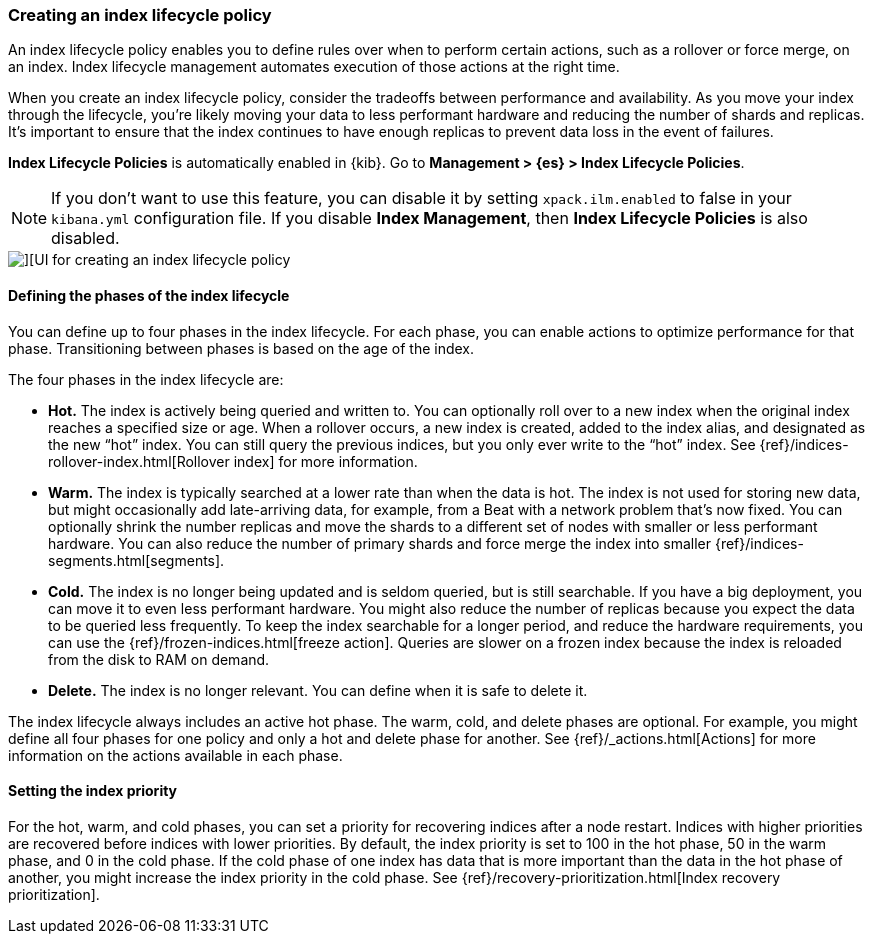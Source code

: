 [[creating-index-lifecycle-policies]]
=== Creating an index lifecycle policy

An index lifecycle policy enables you to define rules over when to perform 
certain actions, such as a rollover or force merge, on an index. Index lifecycle 
management automates execution of those actions at the right time.

When you create an index lifecycle policy, consider the tradeoffs between 
performance and availability. As you move your index through the lifecycle, 
you’re likely moving your data to less performant hardware and reducing the 
number of shards and replicas.  It’s important to ensure that the index 
continues to have enough replicas to prevent data loss in the event of failures.

*Index Lifecycle Policies* is automatically enabled in {kib}. Go to 
*Management > {es} > Index Lifecycle Policies*. 

NOTE: If you don’t want to use this feature, you can disable it by setting 
`xpack.ilm.enabled` to false in your `kibana.yml` configuration file. If you 
disable *Index Management*, then *Index Lifecycle Policies* is also disabled.

[role="screenshot"]
image::images/index-lifecycle-policies-create.png[][UI for creating an index lifecycle policy]

==== Defining the phases of the index lifecycle

You can define up to four phases in the index lifecycle. For each phase, you 
can enable actions to optimize performance for that phase. Transitioning 
between phases is based on the age of the index.

The four phases in the index lifecycle are:

* *Hot.* The index is actively being queried and written to. You can optionally 
roll over to a new index when the 
original index reaches a specified size or age.  When a rollover occurs, a new 
index is created, added to the index alias, and designated as the new “hot” 
index. You can still query the previous indices, but you only ever write to 
the “hot” index. See {ref}/indices-rollover-index.html[Rollover index] for more information.

* *Warm.* The index is typically searched at a lower rate than when the data is 
hot. The index is not used for storing new data, but might occasionally add 
late-arriving data, for example, from a Beat with a network problem that's now fixed.  
You can optionally shrink the number replicas and move the shards to a 
different set of nodes with smaller or less performant hardware. You can also 
reduce the number of primary shards and force merge the index into 
smaller {ref}/indices-segments.html[segments].
 
* *Cold.* The index is no longer being updated and is seldom queried, but is 
still searchable. If you have a big deployment, you can move it to even 
less performant hardware. You might also reduce the number of replicas because 
you expect the data to be queried less frequently. To keep the index searchable 
for a longer period, and reduce the hardware requirements, you can use the 
{ref}/frozen-indices.html[freeze action]. Queries are slower on a frozen index because the index is 
reloaded from the disk to RAM on demand.

* *Delete.* The index is no longer relevant. You can define when it is safe to 
delete it.

The index lifecycle always includes an active hot phase. The warm, cold, and 
delete phases are optional. For example, you might define all four phases for 
one policy and only a hot and delete phase for another.  See {ref}/_actions.html[Actions]
for more information on the actions available in each phase. 

==== Setting the index priority

For the hot, warm, and cold phases, you can set a priority for recovering
indices after a node restart. Indices with higher priorities are recovered 
before indices with lower priorities. By default, the index priority is set to 
100 in the hot phase, 50 in the warm phase, and 0 in the cold phase. 
If the cold phase of one index has data that 
is more important than the data in the hot phase of another, you might increase 
the index priority in the cold phase.  See 
{ref}/recovery-prioritization.html[Index recovery prioritization].

